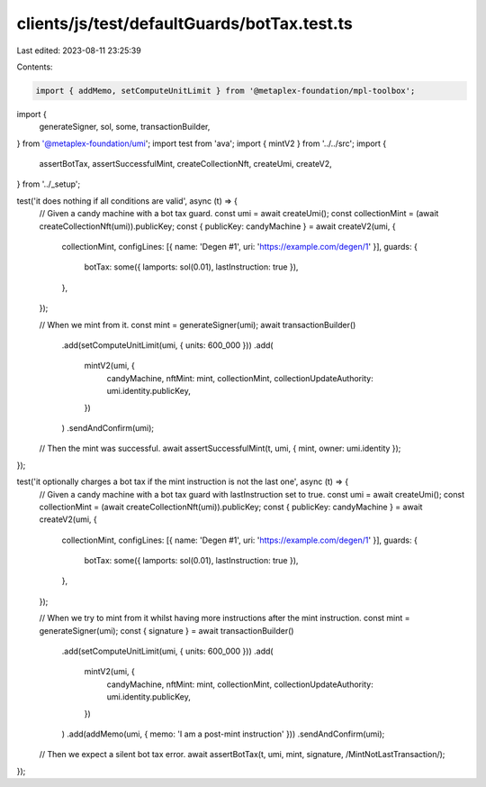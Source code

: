 clients/js/test/defaultGuards/botTax.test.ts
============================================

Last edited: 2023-08-11 23:25:39

Contents:

.. code-block:: ts

    import { addMemo, setComputeUnitLimit } from '@metaplex-foundation/mpl-toolbox';
import {
  generateSigner,
  sol,
  some,
  transactionBuilder,
} from '@metaplex-foundation/umi';
import test from 'ava';
import { mintV2 } from '../../src';
import {
  assertBotTax,
  assertSuccessfulMint,
  createCollectionNft,
  createUmi,
  createV2,
} from '../_setup';

test('it does nothing if all conditions are valid', async (t) => {
  // Given a candy machine with a bot tax guard.
  const umi = await createUmi();
  const collectionMint = (await createCollectionNft(umi)).publicKey;
  const { publicKey: candyMachine } = await createV2(umi, {
    collectionMint,
    configLines: [{ name: 'Degen #1', uri: 'https://example.com/degen/1' }],
    guards: {
      botTax: some({ lamports: sol(0.01), lastInstruction: true }),
    },
  });

  // When we mint from it.
  const mint = generateSigner(umi);
  await transactionBuilder()
    .add(setComputeUnitLimit(umi, { units: 600_000 }))
    .add(
      mintV2(umi, {
        candyMachine,
        nftMint: mint,
        collectionMint,
        collectionUpdateAuthority: umi.identity.publicKey,
      })
    )
    .sendAndConfirm(umi);

  // Then the mint was successful.
  await assertSuccessfulMint(t, umi, { mint, owner: umi.identity });
});

test('it optionally charges a bot tax if the mint instruction is not the last one', async (t) => {
  // Given a candy machine with a bot tax guard with lastInstruction set to true.
  const umi = await createUmi();
  const collectionMint = (await createCollectionNft(umi)).publicKey;
  const { publicKey: candyMachine } = await createV2(umi, {
    collectionMint,
    configLines: [{ name: 'Degen #1', uri: 'https://example.com/degen/1' }],
    guards: {
      botTax: some({ lamports: sol(0.01), lastInstruction: true }),
    },
  });

  // When we try to mint from it whilst having more instructions after the mint instruction.
  const mint = generateSigner(umi);
  const { signature } = await transactionBuilder()
    .add(setComputeUnitLimit(umi, { units: 600_000 }))
    .add(
      mintV2(umi, {
        candyMachine,
        nftMint: mint,
        collectionMint,
        collectionUpdateAuthority: umi.identity.publicKey,
      })
    )
    .add(addMemo(umi, { memo: 'I am a post-mint instruction' }))
    .sendAndConfirm(umi);

  // Then we expect a silent bot tax error.
  await assertBotTax(t, umi, mint, signature, /MintNotLastTransaction/);
});


